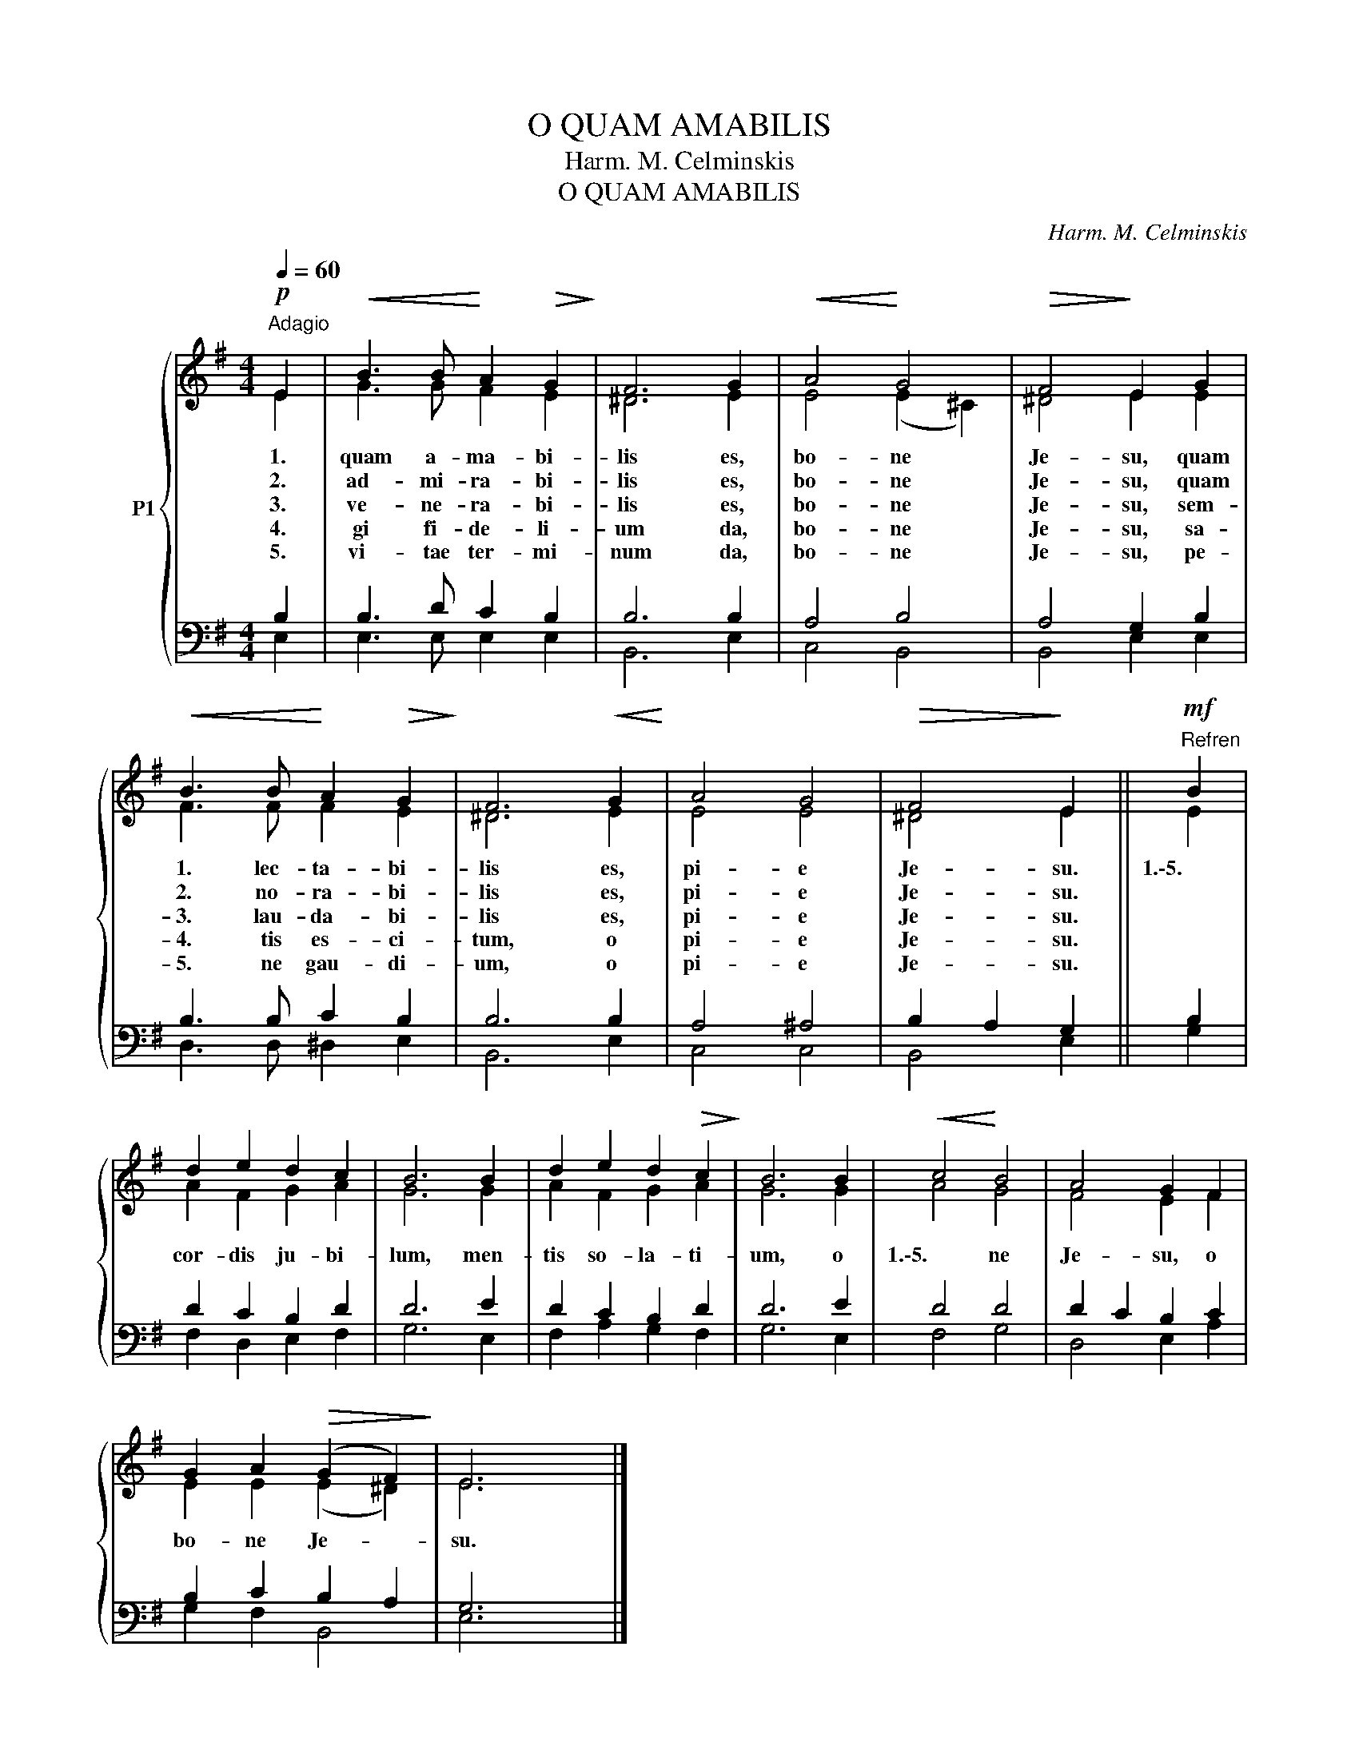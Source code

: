 X:1
T:O QUAM AMABILIS
T:Harm. M. Celminskis
T:O QUAM AMABILIS
C:Harm. M. Celminskis
%%score { ( 1 2 ) | ( 3 4 ) }
L:1/8
Q:1/4=60
M:4/4
K:G
V:1 treble nm="P1"
V:2 treble 
V:3 bass 
V:4 bass 
V:1
!p!"^Adagio" E2 |!<(! B3 B!<)! A2!>(! G2!>)! | F6 G2 |!<(! A4!<)! G4 |!>(! F4!>)! E2 G2 | %5
w: 1.|quam a- ma- bi-|lis es,|bo- ne|Je- su, quam|
w: 2.|ad- mi- ra- bi-|lis es,|bo- ne|Je- su, quam|
w: 3.|ve- ne- ra- bi-|lis es,|bo- ne|Je- su, sem-|
w: 4.|gi fi- de- li-|um da,|bo- ne|Je- su, sa-|
w: 5.|vi- tae ter- mi-|num da,|bo- ne|Je- su, pe-|
!<(! B3 B!<)! A2!>(! G2!>)! | F6!<(! G2!<)! | A4 G4 |!>(! F4!>)! E2 ||!mf!"^Refren" B2 | %10
w: 1. lec- ta- bi-|lis es,|pi- e|Je- su.|1.\-5.|
w: 2. no- ra- bi-|lis es,|pi- e|Je- su.||
w: 3. lau- da- bi-|lis es,|pi- e|Je- su.||
w: 4. tis es- ci-|tum, o|pi- e|Je- su.||
w: 5. ne gau- di-|um, o|pi- e|Je- su.||
 d2 e2 d2 c2 | B6 B2 | d2 e2 d2!>(! c2!>)! | B6 B2 |!<(! c4!<)! B4 | A4 G2 F2 | %16
w: cor- dis ju- bi-|lum, men-|tis so- la- ti-|um, o|1.\-5. ne|Je- su, o|
w: ||||||
w: ||||||
w: ||||||
w: ||||||
 G2 A2!>(! (G2 F2)!>)! | E6 x2 |] %18
w: bo- ne Je- *|su.|
w: ||
w: ||
w: ||
w: ||
V:2
 E2 | G3 G F2 E2 | ^D6 E2 | E4 (E2 ^C2) | ^D4 E2 E2 | F3 F F2 E2 | ^D6 E2 | E4 E4 | ^D4 E2 || E2 | %10
 A2 F2 G2 A2 | G6 G2 | A2 F2 G2 A2 | G6 G2 | A4 G4 | F4 E2 F2 | E2 E2 (E2 ^D2) | E6 x2 |] %18
V:3
 B,2 | B,3 D C2 B,2 | B,6 B,2 | A,4 B,4 | A,4 G,2 B,2 | B,3 B, C2 B,2 | B,6 B,2 | A,4 ^A,4 | %8
 B,2 A,2 G,2 || B,2 | D2 C2 B,2 D2 | D6 E2 | D2 C2 B,2 D2 | D6 E2 | D4 D4 | D2 C2 B,2 C2 | %16
 B,2 C2 B,2 A,2 | G,6 x2 |] %18
V:4
 E,2 | E,3 E, E,2 E,2 | B,,6 E,2 | C,4 B,,4 | B,,4 E,2 E,2 | D,3 D, ^D,2 E,2 | B,,6 E,2 | C,4 C,4 | %8
 B,,4 E,2 || G,2 | F,2 D,2 E,2 F,2 | G,6 E,2 | F,2 A,2 G,2 F,2 | G,6 E,2 | F,4 G,4 | D,4 E,2 A,2 | %16
 G,2 F,2 B,,4 | E,6 x2 |] %18

